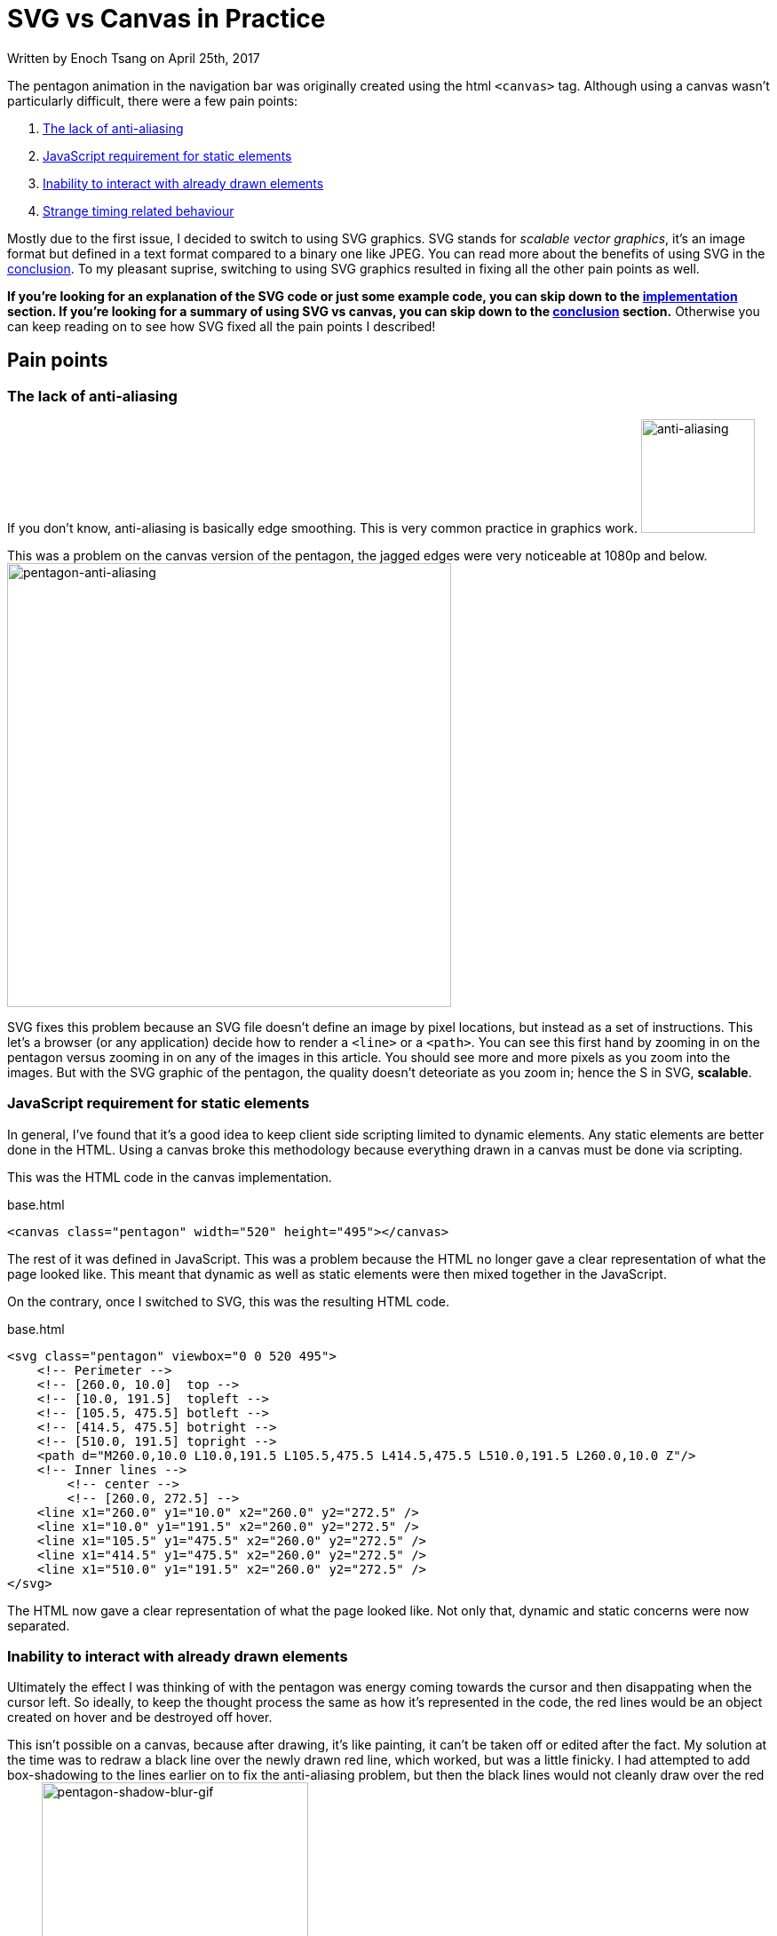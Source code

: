 [float]
= SVG vs Canvas in Practice

[docdate]#Written by Enoch Tsang on April 25th, 2017#

The pentagon animation in the navigation bar was originally created using the html `<canvas>` tag.
Although using a canvas wasn't particularly difficult, there were a few pain points:

. <<anti-aliasing, The lack of anti-aliasing>>
. <<static-and-dynamic, JavaScript requirement for static elements>>
. <<drawing-over-vs-editing, Inability to interact with already drawn elements>>
. <<timing-oddities, Strange timing related behaviour>>

Mostly due to the first issue, I decided to switch to using SVG graphics.
SVG stands for _scalable vector graphics_, it's an image format but defined in a text format compared to a binary one like JPEG.
You can read more about the benefits of using SVG in the <<conclusion, conclusion>>.
To my pleasant suprise, switching to using SVG graphics resulted in fixing all the other pain points as well.

*If you're looking for an explanation of the SVG code or just some example code, you can skip down to the <<implementation, implementation>> section.
If you're looking for a summary of using SVG vs canvas, you can skip down to the <<conclusion, conclusion>> section.*
Otherwise you can keep reading on to see how SVG fixed all the pain points I described!

== Pain points

[[anti-aliasing]]
=== The lack of anti-aliasing

If you don't know, anti-aliasing is basically edge smoothing.
This is very common practice in graphics work.
image:/resources/images/svg-vs-canvas/anti-aliasing.png[alt="anti-aliasing",height=128]

This was a problem on the canvas version of the pentagon, the jagged edges were very noticeable at 1080p and below.
image:/resources/images/svg-vs-canvas/pentagon-anti-aliasing.png[alt="pentagon-anti-aliasing",width=500]

SVG fixes this problem because an SVG file doesn't define an image by pixel locations, but instead as a set of instructions.
This let's a browser (or any application) decide how to render a `<line>` or a `<path>`.
You can see this first hand by zooming in on the pentagon versus zooming in on any of the images in this article.
You should see more and more pixels as you zoom into the images.
But with the SVG graphic of the pentagon, the quality doesn't deteoriate as you zoom in; hence the S in SVG, *scalable*.

[[static-and-dynamic]]
=== JavaScript requirement for static elements

In general, I've found that it's a good idea to keep client side scripting limited to dynamic elements.
Any static elements are better done in the HTML.
Using a canvas broke this methodology because everything drawn in a canvas must be done via scripting.

This was the HTML code in the canvas implementation.
[source,html]
.base.html
----
<canvas class="pentagon" width="520" height="495"></canvas>
----
The rest of it was defined in JavaScript.
This was a problem because the HTML no longer gave a clear representation of what the page looked like.
This meant that dynamic as well as static elements were then mixed together in the JavaScript.

On the contrary, once I switched to SVG, this was the resulting HTML code.
[source,html]
.base.html
----
<svg class="pentagon" viewbox="0 0 520 495">
    <!-- Perimeter -->
    <!-- [260.0, 10.0]  top -->
    <!-- [10.0, 191.5]  topleft -->
    <!-- [105.5, 475.5] botleft -->
    <!-- [414.5, 475.5] botright -->
    <!-- [510.0, 191.5] topright -->
    <path d="M260.0,10.0 L10.0,191.5 L105.5,475.5 L414.5,475.5 L510.0,191.5 L260.0,10.0 Z"/>
    <!-- Inner lines -->
        <!-- center -->
        <!-- [260.0, 272.5] -->
    <line x1="260.0" y1="10.0" x2="260.0" y2="272.5" />
    <line x1="10.0" y1="191.5" x2="260.0" y2="272.5" />
    <line x1="105.5" y1="475.5" x2="260.0" y2="272.5" />
    <line x1="414.5" y1="475.5" x2="260.0" y2="272.5" />
    <line x1="510.0" y1="191.5" x2="260.0" y2="272.5" />
</svg>
----
The HTML now gave a clear representation of what the page looked like.
Not only that, dynamic and static concerns were now separated.

[[drawing-over-vs-editing]]
=== Inability to interact with already drawn elements

Ultimately the effect I was thinking of with the pentagon was energy coming towards the cursor and then disappating when the cursor left.
So ideally, to keep the thought process the same as how it's represented in the code, the red lines would be an object created on hover and be destroyed off hover.

This isn't possible on a canvas, because after drawing, it's like painting, it can't be taken off or edited after the fact.
My solution at the time was to redraw a black line over the newly drawn red line, which worked, but was a little finicky.
I had attempted to add box-shadowing to the lines earlier on to fix the anti-aliasing problem, but then the black lines would not cleanly draw over the red lines.
image:/resources/images/svg-vs-canvas/pentagon-shadow-blur.gif[alt="pentagon-shadow-blur-gif",width=300]

You can see a tinge of red left over after redrawing the black lines.
image:/resources/images/svg-vs-canvas/pentagon-shadow-blur.png[alt="pentagon-shadow-blur-png",width=300]

Using SVG elements, the red lines can be drawn, undrawn, and removed, all as it's own object.
This follows much more fluently with the original thought process and also gives security that the red line will actually be gone, not just covered up.
image:/resources/images/svg-vs-canvas/pentagon-svg-inplace.gif[alt="pentagon-svg-inplace-gif",width=500]

[[timing-oddities]]
=== Strange timing related behaviour

Due to the nature of pixels being drawn and not elements being edited, using a canvas came with some timing oddities.
The first being some lines being left over during various interactions.
image:/resources/images/svg-vs-canvas/pentagon-canvas-glitch.png[alt="pentagon-canvas-glitch",width=300]

While that was resolved using SVG elements, it also gave a much crisper effect.
With the canvas, the lines would end up being erratic when continouously switching them on and off.
image:/resources/images/svg-vs-canvas/pentagon-canvas-fast-move.gif[alt="pentagon-canvas-fast-move",width=500]

With the SVG elements it became smoother.
image:/resources/images/svg-vs-canvas/pentagon-svg-fast-move.gif[alt="pentagon-svg-fast-move",width=500]

[[implementation]]
== Implementation

There were two steps in implementing the pentagon graphic.

. <<drawing-pentagon, Defining the space and drawing the pentagon>>
. <<animating-pentagon, Drawing the red lines and removing them on hover>>

I also had to pre-calculate all the points, but that was just some trigonometry.
image:/resources/images/svg-vs-canvas/pentagon-calc.jpg[alt="pentagon-calc",width=300]

[[drawing-pentagon]]
=== Drawing the Pentagon

Minus the comments, here is the static HTML code for the entirety of the navigation icon.

[source,html]
.base.html
----
<div class="navigation-icon">
    <div class="navigation-links">
        <h2 class="about"><a>about</a></h2> <!-- top -->
        <h2 class="portfolio"><a>portfolio</a></h2> <!-- topleft -->
        <h2 class="contact"><a>contact</a></h2> <!-- botleft -->
        <h2 class="resume"><a>resume</a></h2> <!-- botright -->
        <h2 class="articles"><a>articles</a></h2> <!-- topright -->
    </div>
    <svg class="pentagon" viewbox="0 0 520 495">
        <path d="M260.0,10.0 L10.0,191.5 L105.5,475.5 L414.5,475.5 L510.0,191.5 L260.0,10.0 Z"/>
        <line x1="260.0" y1="10.0" x2="260.0" y2="272.5" />
        <line x1="10.0" y1="191.5" x2="260.0" y2="272.5" />
        <line x1="105.5" y1="475.5" x2="260.0" y2="272.5" />
        <line x1="414.5" y1="475.5" x2="260.0" y2="272.5" />
        <line x1="510.0" y1="191.5" x2="260.0" y2="272.5" />
    </svg>
</div>
----

The CSS code to position the navigation links was just alot of guess and check work with absolute positioning.
You can get an idea of what that looks like with some of the css code.

[source,css]
.base.css
----
...

.about {
    top: -2.6rem;
}

.portfolio {
    top: 3.1rem;
    right: 10rem;
}

.contact {
    bottom: -2.6rem;
    right: 6.5rem;
}

...
----

The entirety of it is publicly available on my link:https://github.com/enochtsang/personal-website/blob/master/resources/css/base.css[GitHub].

But that's not the interesting part, let's break down the `<svg>` element.

==== viewbox

[source,html]
----
<svg class="pentagon" viewbox="0 0 520 495">
----

The `viewbox` attribute defines the space that you'll be working with, this is different from the width and height.
You can set the viewbox to be any size, then resize it later using the width and height properties in CSS.
The first two numbers `0 0` define the starting x and y coordinates of the space.
The second two numbers `520 495` define the length and height of the space, in other words, defining how far you can draw before leaving the `<svg>` element.

==== path

[source,html]
----
<path d="M260.0,10.0 L10.0,191.5 L105.5,475.5 L414.5,475.5 L510.0,191.5 L260.0,10.0 Z"/>
----
The `<path>` element is defined by it's `d` attribute, which is a set of instructions for a path to follow.
The first instruction `M260.0,10.0` means **M**ove to the coordinates (260.0, 10.0).
The subsequent `L` instructions mean **L**ineto the coordinate location.
And finally the `Z` instruction means to close the path.

==== line

[source,html]
----
<line x1="260.0" y1="10.0" x2="260.0" y2="272.5" />
----

The `<line>` element is fairly self explanatory, it just draws a line from (`x1`, `y1`) to (`x2`, `y2`).


==== CSS

Lastly, setting the width and color of the lines require unique css properties.

[source,css]
----
.pentagon path, .pentagon line {
    stroke-width: 11;
    stroke: #444;
    fill: none;
}
----

`stroke-width` defines the thickness of the paths and lines.
`stroke` defines the color of the path and lines.
`fill` sets what color to fill an enclosed `<path>` with.

[[animating-pentagon]]
=== Animating the Pentagon

Animating the pentagon was done using the `velocity.js` and `jquery.js` libraries.

Let's start by creating a new `<line>` element.
The most logical approach would be to use the standard approach in jQuery, but it turns out that creating SVG elements require a namespace.
Here is the correct code to create a new SVG element.

[source,javascript]
----
var newLine = document.createElementNS('http://www.w3.org/2000/svg','line');
----

Next, we'll set the attributes so it is a non existent line that starts from the center of the pentagon.
We'll also give it a `penta-red` class which will make these animated lines red.
The `penta-red` class is custom defined in the CSS.

[source,javascript]
----
newLine.setAttribute("class", "penta-red");
newLine.setAttribute("x1", 260.0);
newLine.setAttribute("y1", 272.5);
newLine.setAttribute("x2", 260.0);
newLine.setAttribute("y2", 272.5);
----

And add the line to the svg element.

[source,javascript]
----
$(".pentagon").append(newLine);
----

Now we can use the `velocity.js` library to animate drawing the line.

[source,javascript]
----
$(newLine).velocity({
    x2: 260.0,
    y2: 10.0
}, 500);
----

This creates an animation over 500ms to extend the line from the previous set `x1` and `y1` to the new `x2` and `y2`.

Putting it all together, and encapsulating into an on hover callback, we get:

[source,javascript]
----
$(".about a").hover(function() {
    var newLine = document.createElementNS('http://www.w3.org/2000/svg','line');
    newLine.setAttribute("class", "penta-red");
    newLine.setAttribute("x1", 260.0);
    newLine.setAttribute("y1", 272.5);
    newLine.setAttribute("x2", 260.0);
    newLine.setAttribute("y2", 272.5);
    $(".pentagon").append(newLine);

    $(newLine).velocity({
        x2: 260.0,
        y2: 10.0
    }, 500);
});
----

Now we need to undraw the line when off hover.
That's easy, just animate the start point into the end point.

[source,javascript]
----
$(".penta-red").velocity({
    x1: 260.0,
    y1: 10.0
}, 500);
----

But there's a problem with this.
By default, velocity will queue up animations, so the line won't undraw itself until the previous animation of drawing itself is finished.

To fix this, we just override that default option by setting `queue` to `false`.

[source,javascript]
----
$(this).velocity({
    x1: 260.0,
    y1: 10.0
}, {
    duration: lineAnimTime,
    queue: false
});
----

The last piece of the puzzle is removing the line when the animation finishes.
This can be done with the `complete` option.

[source,javascript]
----
$(this).velocity({
    x1: 260.0,
    y1: 10.0
}, {
    duration: lineAnimTime,
    queue: false
    complete: function() {
        $(this).remove();
    }
});
----

Putting it altogether into the off hover callback it looks like.

[source,javascript]
----
$(".about a").hover(function() {
    var newLine = document.createElementNS('http://www.w3.org/2000/svg','line');
    newLine.setAttribute("class", "penta-red");
    newLine.setAttribute("x1", 260.0);
    newLine.setAttribute("y1", 272.5);
    newLine.setAttribute("x2", 260.0);
    newLine.setAttribute("y2", 272.5);
    $(".pentagon").append(newLine);

    $(newLine).velocity({
        x2: 260.0,
        y2: 10.0
    }, 500);
}, function() {
    $(this).velocity({
        x1: 260.0,
        y1: 10.0
    }, {
        duration: lineAnimTime,
        queue: false
        complete: function() {
            $(this).remove();
        }
    });
});
----

Functionally, this is what it takes to draw a line on hover, and undraw off hover.
In the actual code, there's more parametrization to draw multiple lines for varying links, you can read the entirety of it on my link:https://github.com/enochtsang/personal-website/blob/master/resources/js/pentagon.js[GitHub].

[[conclusion]]
== Conclusion and Lessons Learned

SVG graphics are very easy to define as an HTML element, and from a development perspective, they are easy to manipulate.
Canvases on the other hand are fast and have a lot of freedom, down to editing pixel by pixel, but they lack the ease of manipulation as a dynamic element.


In the future, SVG will most likely be the solution for uniquely dynamic elements in a web page.
They are easy to manipulate since SVG graphics are composed of many smaller elements, all of which can be individually managed.
SVG graphics are also much more scalable and delegate the responsibility of drawing smooth images to the browser.
Also since SVG is defined in XML, it can be directly embedded in HTML, keeping static and dynamic concerns separate.


The use case for canvas is not dynamic icons in a web page, but rather complex pixel level problems.
In the future I hope to employ SVG graphics in more of my work and have the experience of creating complicated exceptional graphics using SVG.
